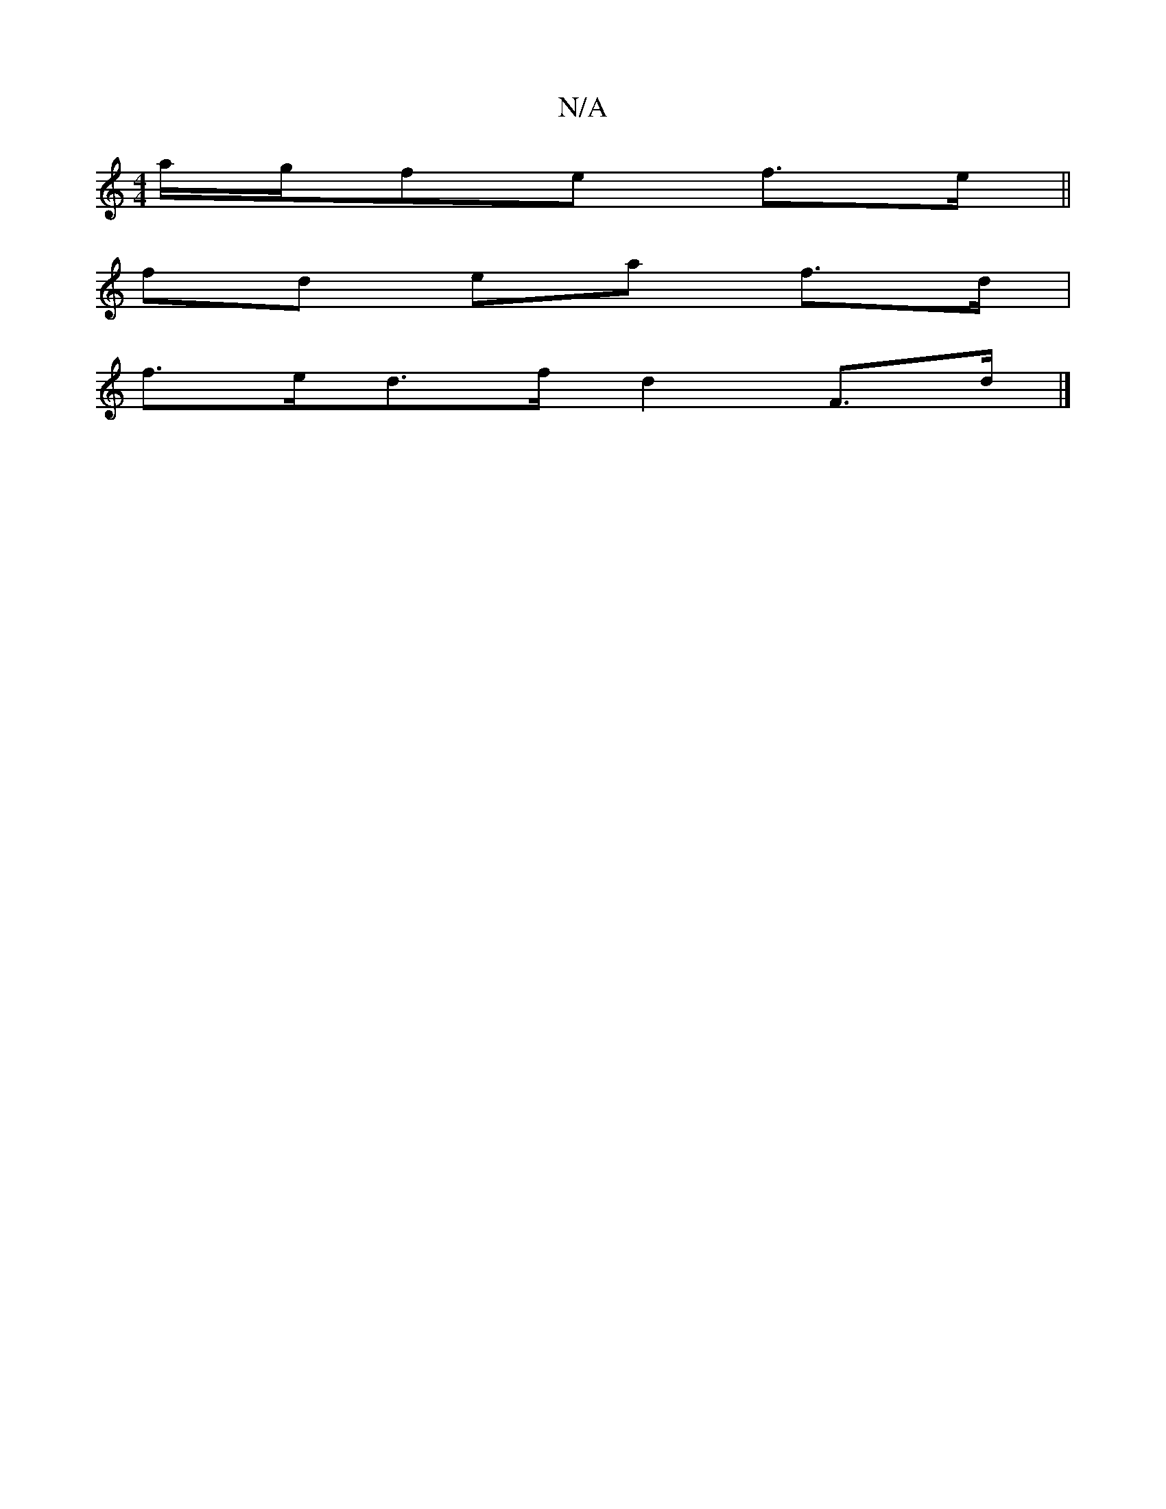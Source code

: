 X:1
T:N/A
M:4/4
R:N/A
K:Cmajor
a/g/fe f>e||
fd ea f>d |
f>ed>f d2F>d|]

|:(3Bgg ( fan|f/2a2)e|1 fgfe defa|"A7"afga efed|
fdfd Bdef|efBA (3fAB BA|GFGA BAFA|dB~A2GAF=G | F>=GF>A F<a (3fga|(3D^dd d2 f>f |[2a>G (3ABc d=cB>c (3cef|g2 f>